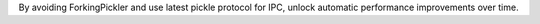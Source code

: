 By avoiding ForkingPickler and use latest pickle protocol for IPC, unlock automatic performance improvements over time.